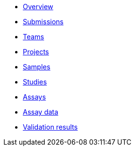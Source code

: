 :showtitle!:
:docinfo: private
* <<ref_overview.adoc#,Overview>>
* <<ref_submissions.adoc#,Submissions>>
* <<ref_teams.adoc#,Teams>>
* <<ref_projects.adoc#,Projects>>
* <<ref_samples.adoc#,Samples>>
* <<ref_studies.adoc#,Studies>>
* <<ref_assays.adoc#,Assays>>
* <<ref_assay_data.adoc#,Assay data>>
* <<ref_validation_results.adoc#,Validation results>>
